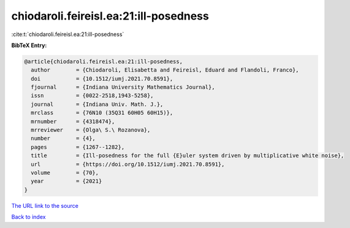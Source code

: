 chiodaroli.feireisl.ea:21:ill-posedness
=======================================

:cite:t:`chiodaroli.feireisl.ea:21:ill-posedness`

**BibTeX Entry:**

.. code-block:: bibtex

   @article{chiodaroli.feireisl.ea:21:ill-posedness,
     author        = {Chiodaroli, Elisabetta and Feireisl, Eduard and Flandoli, Franco},
     doi           = {10.1512/iumj.2021.70.8591},
     fjournal      = {Indiana University Mathematics Journal},
     issn          = {0022-2518,1943-5258},
     journal       = {Indiana Univ. Math. J.},
     mrclass       = {76N10 (35Q31 60H05 60H15)},
     mrnumber      = {4318474},
     mrreviewer    = {Olga\ S.\ Rozanova},
     number        = {4},
     pages         = {1267--1282},
     title         = {Ill-posedness for the full {E}uler system driven by multiplicative white noise},
     url           = {https://doi.org/10.1512/iumj.2021.70.8591},
     volume        = {70},
     year          = {2021}
   }

`The URL link to the source <https://doi.org/10.1512/iumj.2021.70.8591>`__


`Back to index <../By-Cite-Keys.html>`__
